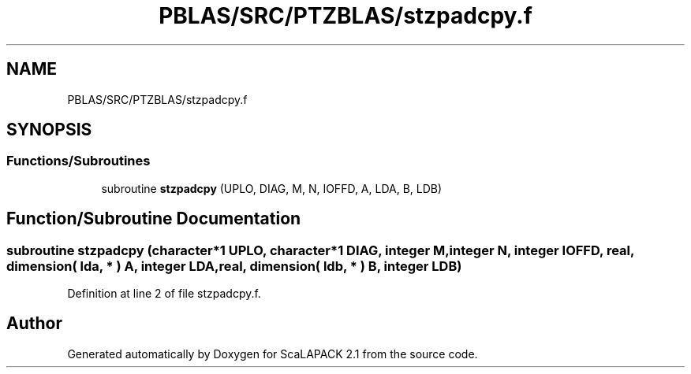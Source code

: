 .TH "PBLAS/SRC/PTZBLAS/stzpadcpy.f" 3 "Sat Nov 16 2019" "Version 2.1" "ScaLAPACK 2.1" \" -*- nroff -*-
.ad l
.nh
.SH NAME
PBLAS/SRC/PTZBLAS/stzpadcpy.f
.SH SYNOPSIS
.br
.PP
.SS "Functions/Subroutines"

.in +1c
.ti -1c
.RI "subroutine \fBstzpadcpy\fP (UPLO, DIAG, M, N, IOFFD, A, LDA, B, LDB)"
.br
.in -1c
.SH "Function/Subroutine Documentation"
.PP 
.SS "subroutine stzpadcpy (character*1 UPLO, character*1 DIAG, integer M, integer N, integer IOFFD, real, dimension( lda, * ) A, integer LDA, real, dimension( ldb, * ) B, integer LDB)"

.PP
Definition at line 2 of file stzpadcpy\&.f\&.
.SH "Author"
.PP 
Generated automatically by Doxygen for ScaLAPACK 2\&.1 from the source code\&.
